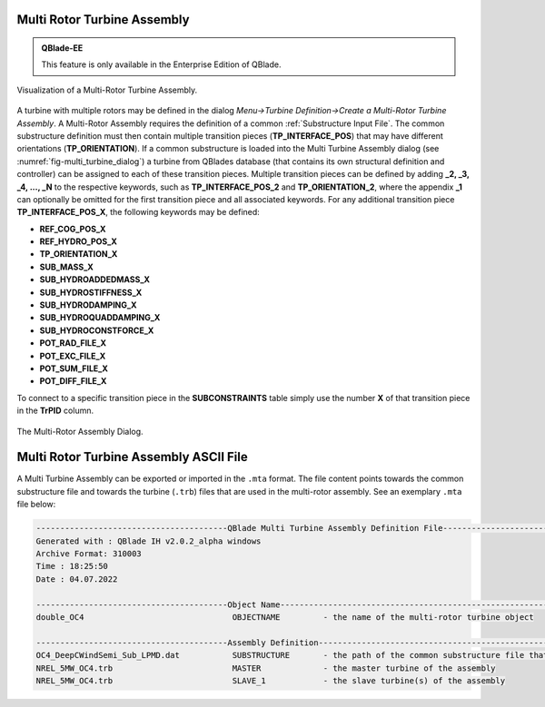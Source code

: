 Multi Rotor Turbine Assembly
****************************

.. admonition:: QBlade-EE

   This feature is only available in the Enterprise Edition of QBlade.
   
.. _fig-multi_turbine:
.. figure:: multi_turbine.png
    :align: center
    :alt: Visualization of a Multi-Rotor Turbine Assembly.

    Visualization of a Multi-Rotor Turbine Assembly. 

A turbine with multiple rotors may be defined in the dialog *Menu->Turbine Definition->Create a Multi-Rotor Turbine Assembly*. A Multi-Rotor Assembly requires the definition of a common :ref:`Substructure Input File`. The common substructure definition must then contain multiple transition pieces (**TP_INTERFACE_POS**) that may have different orientations (**TP_ORIENTATION**). If a common substructure is loaded into the Multi Turbine Assembly dialog (see :numref:`fig-multi_turbine_dialog`) a turbine from QBlades database (that contains its own structural definition and controller) can be assigned to each of these transition pieces. Multiple transition pieces can be defined by adding **_2, _3, _4, ..., _N** to the respective keywords, such as **TP_INTERFACE_POS_2** and **TP_ORIENTATION_2**, where the appendix **_1** can optionally be omitted for the first transition piece and all associated keywords. For any additional transition piece **TP_INTERFACE_POS_X**, the following keywords may be defined:

* **REF_COG_POS_X**
* **REF_HYDRO_POS_X**
* **TP_ORIENTATION_X**
* **SUB_MASS_X**
* **SUB_HYDROADDEDMASS_X**
* **SUB_HYDROSTIFFNESS_X**
* **SUB_HYDRODAMPING_X**
* **SUB_HYDROQUADDAMPING_X**
* **SUB_HYDROCONSTFORCE_X**
* **POT_RAD_FILE_X**
* **POT_EXC_FILE_X**
* **POT_SUM_FILE_X**
* **POT_DIFF_FILE_X**

To connect to a specific transition piece in the **SUBCONSTRAINTS** table simply use the number **X** of that transition piece in the **TrPID** column.

.. _fig-multi_turbine_dialog:
.. figure:: multi_turbine_dialog.png
    :align: center
    :alt: The Multi-Rotor Assembly Dialog.

    The Multi-Rotor Assembly Dialog. 
    
Multi Rotor Turbine Assembly ASCII File
***************************************

A Multi Turbine Assembly can be exported or imported in the ``.mta`` format. The file content points towards the common substructure file and towards the turbine (``.trb``) files that are used in the multi-rotor assembly. See an exemplary ``.mta`` file below:

.. code-block:: console

	----------------------------------------QBlade Multi Turbine Assembly Definition File-------------------------------
	Generated with : QBlade IH v2.0.2_alpha windows
	Archive Format: 310003
	Time : 18:25:50
	Date : 04.07.2022

	----------------------------------------Object Name-----------------------------------------------------------------
	double_OC4                               OBJECTNAME         - the name of the multi-rotor turbine object

	----------------------------------------Assembly Definition---------------------------------------------------------
	OC4_DeepCWindSemi_Sub_LPMD.dat           SUBSTRUCTURE       - the path of the common substructure file that is used in this multi turbine assembly
	NREL_5MW_OC4.trb                         MASTER             - the master turbine of the assembly
	NREL_5MW_OC4.trb                         SLAVE_1            - the slave turbine(s) of the assembly

